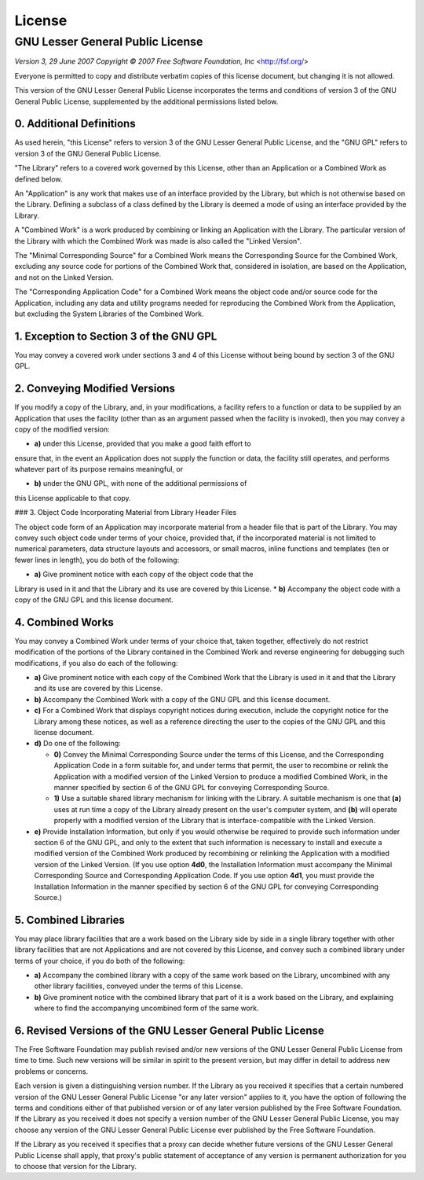 License
=======

GNU Lesser General Public License
---------------------------------

*Version 3, 29 June 2007*
*Copyright © 2007 Free Software Foundation, Inc* <http://fsf.org/>

Everyone is permitted to copy and distribute verbatim copies
of this license document, but changing it is not allowed.


This version of the GNU Lesser General Public License incorporates
the terms and conditions of version 3 of the GNU General Public
License, supplemented by the additional permissions listed below.

0. Additional Definitions
~~~~~~~~~~~~~~~~~~~~~~~~~

As used herein, "this License" refers to version 3 of the GNU Lesser
General Public License, and the "GNU GPL" refers to version 3 of the GNU
General Public License.

"The Library" refers to a covered work governed by this License,
other than an Application or a Combined Work as defined below.

An "Application" is any work that makes use of an interface provided
by the Library, but which is not otherwise based on the Library.
Defining a subclass of a class defined by the Library is deemed a mode
of using an interface provided by the Library.

A "Combined Work" is a work produced by combining or linking an
Application with the Library.  The particular version of the Library
with which the Combined Work was made is also called the "Linked
Version".

The "Minimal Corresponding Source" for a Combined Work means the
Corresponding Source for the Combined Work, excluding any source code
for portions of the Combined Work that, considered in isolation, are
based on the Application, and not on the Linked Version.

The "Corresponding Application Code" for a Combined Work means the
object code and/or source code for the Application, including any data
and utility programs needed for reproducing the Combined Work from the
Application, but excluding the System Libraries of the Combined Work.

1. Exception to Section 3 of the GNU GPL
~~~~~~~~~~~~~~~~~~~~~~~~~~~~~~~~~~~~~~~~

You may convey a covered work under sections 3 and 4 of this License
without being bound by section 3 of the GNU GPL.

2. Conveying Modified Versions
~~~~~~~~~~~~~~~~~~~~~~~~~~~~~~

If you modify a copy of the Library, and, in your modifications, a
facility refers to a function or data to be supplied by an Application
that uses the facility (other than as an argument passed when the
facility is invoked), then you may convey a copy of the modified
version:

* **a)** under this License, provided that you make a good faith effort to
ensure that, in the event an Application does not supply the
function or data, the facility still operates, and performs
whatever part of its purpose remains meaningful, or

* **b)** under the GNU GPL, with none of the additional permissions of
this License applicable to that copy.

### 3. Object Code Incorporating Material from Library Header Files

The object code form of an Application may incorporate material from
a header file that is part of the Library.  You may convey such object
code under terms of your choice, provided that, if the incorporated
material is not limited to numerical parameters, data structure
layouts and accessors, or small macros, inline functions and templates
(ten or fewer lines in length), you do both of the following:

* **a)** Give prominent notice with each copy of the object code that the
Library is used in it and that the Library and its use are
covered by this License.
* **b)** Accompany the object code with a copy of the GNU GPL and this license
document.

4. Combined Works
~~~~~~~~~~~~~~~~~

You may convey a Combined Work under terms of your choice that,
taken together, effectively do not restrict modification of the
portions of the Library contained in the Combined Work and reverse
engineering for debugging such modifications, if you also do each of
the following:

* **a)** Give prominent notice with each copy of the Combined Work that
  the Library is used in it and that the Library and its use are
  covered by this License.

* **b)** Accompany the Combined Work with a copy of the GNU GPL and this license
  document.

* **c)** For a Combined Work that displays copyright notices during
  execution, include the copyright notice for the Library among
  these notices, as well as a reference directing the user to the
  copies of the GNU GPL and this license document.

* **d)** Do one of the following:

  - **0)** Convey the Minimal Corresponding Source under the terms of this
    License, and the Corresponding Application Code in a form
    suitable for, and under terms that permit, the user to
    recombine or relink the Application with a modified version of
    the Linked Version to produce a modified Combined Work, in the
    manner specified by section 6 of the GNU GPL for conveying
    Corresponding Source.
  - **1)** Use a suitable shared library mechanism for linking with the
    Library.  A suitable mechanism is one that **(a)** uses at run time
    a copy of the Library already present on the user's computer
    system, and **(b)** will operate properly with a modified version
    of the Library that is interface-compatible with the Linked
    Version.

* **e)** Provide Installation Information, but only if you would otherwise
  be required to provide such information under section 6 of the
  GNU GPL, and only to the extent that such information is
  necessary to install and execute a modified version of the
  Combined Work produced by recombining or relinking the
  Application with a modified version of the Linked Version. (If
  you use option **4d0**, the Installation Information must accompany
  the Minimal Corresponding Source and Corresponding Application
  Code. If you use option **4d1**, you must provide the Installation
  Information in the manner specified by section 6 of the GNU GPL
  for conveying Corresponding Source.)

5. Combined Libraries
~~~~~~~~~~~~~~~~~~~~~

You may place library facilities that are a work based on the
Library side by side in a single library together with other library
facilities that are not Applications and are not covered by this
License, and convey such a combined library under terms of your
choice, if you do both of the following:

* **a)** Accompany the combined library with a copy of the same work based
  on the Library, uncombined with any other library facilities,
  conveyed under the terms of this License.
* **b)** Give prominent notice with the combined library that part of it
  is a work based on the Library, and explaining where to find the
  accompanying uncombined form of the same work.

6. Revised Versions of the GNU Lesser General Public License
~~~~~~~~~~~~~~~~~~~~~~~~~~~~~~~~~~~~~~~~~~~~~~~~~~~~~~~~~~~~

The Free Software Foundation may publish revised and/or new versions
of the GNU Lesser General Public License from time to time. Such new
versions will be similar in spirit to the present version, but may
differ in detail to address new problems or concerns.

Each version is given a distinguishing version number. If the
Library as you received it specifies that a certain numbered version
of the GNU Lesser General Public License "or any later version"
applies to it, you have the option of following the terms and
conditions either of that published version or of any later version
published by the Free Software Foundation. If the Library as you
received it does not specify a version number of the GNU Lesser
General Public License, you may choose any version of the GNU Lesser
General Public License ever published by the Free Software Foundation.

If the Library as you received it specifies that a proxy can decide
whether future versions of the GNU Lesser General Public License shall
apply, that proxy's public statement of acceptance of any version is
permanent authorization for you to choose that version for the
Library.
